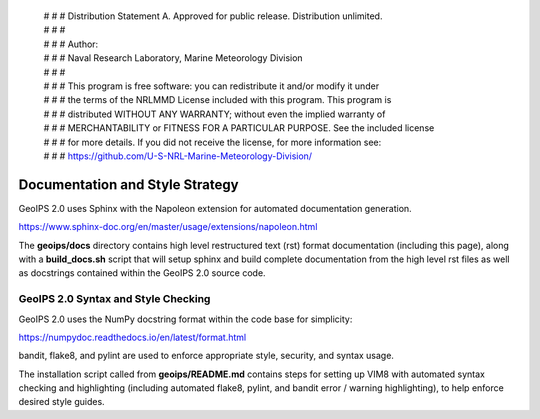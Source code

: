  | # # # Distribution Statement A. Approved for public release. Distribution unlimited.
 | # # #
 | # # # Author:
 | # # # Naval Research Laboratory, Marine Meteorology Division
 | # # #
 | # # # This program is free software: you can redistribute it and/or modify it under
 | # # # the terms of the NRLMMD License included with this program. This program is
 | # # # distributed WITHOUT ANY WARRANTY; without even the implied warranty of
 | # # # MERCHANTABILITY or FITNESS FOR A PARTICULAR PURPOSE. See the included license
 | # # # for more details. If you did not receive the license, for more information see:
 | # # # https://github.com/U-S-NRL-Marine-Meteorology-Division/

Documentation and Style Strategy
===========================================

GeoIPS 2.0 uses Sphinx with the Napoleon extension for automated documentation generation.

https://www.sphinx-doc.org/en/master/usage/extensions/napoleon.html

The **geoips/docs** directory contains high level restructured text (rst) format documentation (including this page),
along with a **build_docs.sh** script that will setup sphinx and build complete documentation from the high level rst
files as well as docstrings contained within the GeoIPS 2.0 source code.


GeoIPS 2.0 Syntax and Style Checking
------------------------------------

GeoIPS 2.0 uses the NumPy docstring format within the code base for simplicity:

https://numpydoc.readthedocs.io/en/latest/format.html

bandit, flake8, and pylint are used to enforce appropriate style, security, and syntax usage.

The installation script called from **geoips/README.md** contains steps for setting up VIM8 with
automated syntax checking and highlighting (including automated flake8, pylint, and bandit error / warning
highlighting), to help enforce desired style guides.

